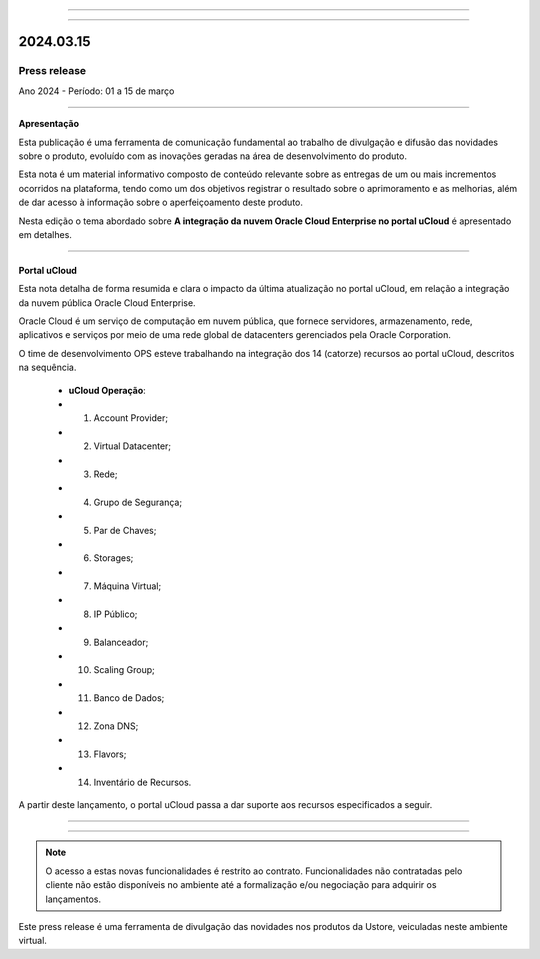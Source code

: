 .. figure:: /figuras/_ustore.png
   :alt: Logo uStore
   :scale: 50 %
   :align: center
   
----

.. .. centered:: Português      -     Español_    -     English_    


.. .. _Español: 

.. .. _English: 



----

2024.03.15
==========

Press release
-------------
Ano 2024 - Período: 01 a 15 de março

----

**Apresentação**

Esta publicação é uma ferramenta de comunicação fundamental ao trabalho de divulgação e difusão das novidades sobre o produto, evoluído com as inovações geradas na área de desenvolvimento do produto.

Esta nota é um material informativo composto de conteúdo relevante sobre as entregas de um ou mais incrementos ocorridos na plataforma, tendo como um dos objetivos registrar o resultado sobre o aprimoramento e as melhorias, além de dar acesso à informação sobre o aperfeiçoamento deste produto.

Nesta edição o tema abordado sobre **A integração da nuvem Oracle Cloud Enterprise no portal uCloud** é apresentado em detalhes.

----

Portal uCloud
~~~~~~~~~~~~~

Esta nota detalha de forma resumida e clara o impacto da última atualização no portal uCloud, em relação a integração da nuvem pública Oracle Cloud Enterprise.  

Oracle Cloud é um serviço de computação em nuvem pública, que fornece servidores, armazenamento, rede, aplicativos e serviços por meio de uma rede global de datacenters gerenciados pela Oracle Corporation.  

O time de desenvolvimento OPS esteve trabalhando na integração dos 14 (catorze) recursos ao portal uCloud, descritos na sequência.

   * **uCloud Operação**:
   * 01. Account Provider; 
   * 02. Virtual Datacenter;
   * 03. Rede;
   * 04. Grupo de Segurança;
   * 05. Par de Chaves;
   * 06. Storages;
   * 07. Máquina Virtual;
   * 08. IP Público;
   * 09. Balanceador;
   * 10. Scaling Group;
   * 11. Banco de Dados;
   * 12. Zona DNS;
   * 13. Flavors;
   * 14. Inventário de Recursos.

A partir deste lançamento, o portal uCloud passa a dar suporte aos recursos especificados a seguir.

----

.. centered:: Oracle Cloud Infrastructure 

----


.. figure:: /figuras/fig_press/quadro_nuvens/010_oracle.png
   :alt: quadro oracle metade
   :scale: 100 %
   :align: center

.. figure:: /figuras/fig_press/quadro_nuvens/011_oracle.png
   :alt: quadro oracle segunda metade
   :scale: 100 %
   :align: center



.. .. figure:: /figuras/fig_press/quadro_nuvens/006_oracle.png
   :alt: quadro oracle parte 1
   :scale: 100 %
   :align: center

.. .. figure:: /figuras/fig_press/quadro_nuvens/007_oracle.png
   :alt: quadro oracle parte 2
   :scale: 100 %
   :align: center

.. .. figure:: /figuras/fig_press/quadro_nuvens/008_oracle.png
   :alt: quadro oracle parte 3
   :scale: 100 %
   :align: center

.. .. figure:: /figuras/fig_press/quadro_nuvens/009_oracle.png
   :alt: quadro oracle parte 4
   :scale: 100 %
   :align: center


.. note:: O acesso a estas novas funcionalidades é restrito ao contrato. Funcionalidades não contratadas pelo cliente não estão disponíveis no ambiente até a formalização e/ou negociação para adquirir os lançamentos.

Este press release é uma ferramenta de divulgação das novidades nos produtos da Ustore, veiculadas neste ambiente virtual.